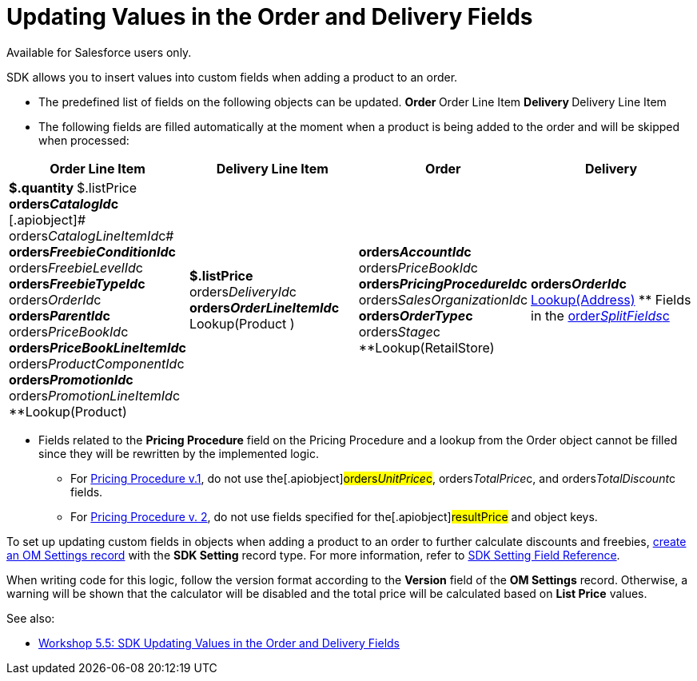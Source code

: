 = Updating Values in the Order and Delivery Fields

Available for Salesforce users only.

SDK allows you to insert values into custom fields when adding a product
to an order.

* The predefined list of fields on the following objects can be updated.
**[.object]#Order#
**[.object]#Order Line Item#
**[.object]#Delivery#
**[.object]#Delivery Line Item#
* The following fields are filled automatically at the moment when a
product is being added to the order and will be skipped when processed:

[width="100%",cols="25%,25%,25%,25%",]
|===
|*Order Line Item* |*Delivery Line Item* |*Order* |*Delivery*

a|
**[.apiobject]#$.quantity#
**[.apiobject]#$.listPrice#
**[.apiobject]#orders__CatalogId__c#
**[.apiobject]# orders__CatalogLineItemId__c#
**[.apiobject]#orders__FreebieConditionId__c#
**[.apiobject]#orders__FreebieLevelId__c#
**[.apiobject]#orders__FreebieTypeId__c#
**[.apiobject]#orders__OrderId__c#
**[.apiobject]#orders__ParentId__c#
**[.apiobject]#orders__PriceBookId__c#
**[.apiobject]#orders__PriceBookLineItemId__c#
**[.apiobject]#orders__ProductComponentId__c#
**[.apiobject]#orders__PromotionId__c#
**[.apiobject]#orders__PromotionLineItemId__c#
**[.apiobject]#Lookup(Product)#

a|
**[.apiobject]#$.listPrice#
**[.apiobject]#orders__DeliveryId__c#
**[.apiobject]#orders__OrderLineItemId__c#
**[.apiobject]#Lookup(Product# )



a|
**[.apiobject]#orders__AccountId__c#
**[.apiobject]#orders__PriceBookId__c#
**[.apiobject]#orders__PricingProcedureId__c#
**[.apiobject]#orders__SalesOrganizationId__c#
**[.apiobject]#orders__OrderType__c#
**[.apiobject]#orders__Stage__c#
**[.apiobject]#Lookup(RetailStore)#



a|
**[.apiobject]#orders__OrderId__c#
** link:creating-a-relationship-between-custom-address-object-and-delivery-1-0[Lookup(Address)]
** Fields in the
[.apiobject]#link:admin-guide/managing-ct-orders/sales-organization-management/settings-and-sales-organization-data-model/settings-fields-reference/split-settings-field-reference[order__SplitFields__c]#



|===
* Fields related to the *Pricing Procedure* field on the
[.object]#Pricing Procedure# and a lookup from the
[.object]#Order# object cannot be filled since they will be
rewritten by the implemented logic.
** For link:admin-guide/managing-ct-orders/price-management/ref-guide/pricing-procedure-v-1/index[Pricing Procedure v.1], do not
use the[.apiobject]#orders__UnitPrice__c#,
[.apiobject]#orders__TotalPrice__c#, and
[.apiobject]#orders__TotalDiscount__с# fields.
** For link:admin-guide/managing-ct-orders/price-management/ref-guide/pricing-procedure-v-2/pricing-procedure-v-2-steps/index[Pricing Procedure v. 2], do
not use fields specified for the[.apiobject]#resultPrice# and
[.apiobject]#object# keys.



To set up updating custom fields in objects when adding a product to an
order to further calculate discounts and freebies,
link:5-5-sdk-updating-values-in-the-order-and-delivery-fields[create
an OM Settings record] with the *SDK Setting* record type. For more
information, refer to link:admin-guide/managing-ct-orders/sales-organization-management/settings-and-sales-organization-data-model/settings-fields-reference/sdk-setting-field-reference[SDK Setting
Field Reference]. 

When writing code for this logic, follow the version format according to
the *Version* field of the *OM Settings* record. Otherwise, a warning
will be shown that the calculator will be disabled and the total price
will be calculated based on *List Price* values.



See also:

* link:5-5-sdk-updating-values-in-the-order-and-delivery-fields[Workshop
5.5: SDK Updating Values in the Order and Delivery Fields]
